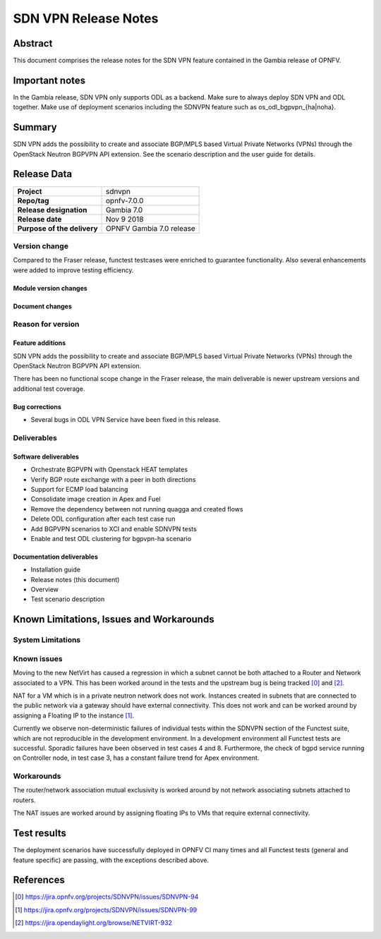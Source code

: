 .. _-os-odl-bgpvpn-noha:

.. _-os-odl-bgpvpn-ha:

.. This work is licensed under a Creative Commons Attribution 4.0 International License.
.. SPDX-License-Identifier: CC-BY-4.0
.. (c) Periyasamy Palanisamy <periyasamy.palanisamy@ericsson.com> and others

=====================
SDN VPN Release Notes
=====================


Abstract
========

This document comprises the release notes for the SDN VPN feature contained in the Gambia
release of OPNFV.

Important notes
===============

In the Gambia release, SDN VPN only supports ODL as a backend. Make sure to always deploy
SDN VPN and ODL together. Make use of deployment scenarios including the SDNVPN feature such
as os_odl_bgpvpn_{ha|noha}.

Summary
=======

SDN VPN adds the possibility to create and associate BGP/MPLS based
Virtual Private Networks (VPNs) through the OpenStack Neutron BGPVPN API
extension. See the scenario description and the user guide for details.


Release Data
============

+--------------------------------------+-------------------------------------------+
| **Project**                          | sdnvpn                                    |
|                                      |                                           |
+--------------------------------------+-------------------------------------------+
| **Repo/tag**                         | opnfv-7.0.0                               |
|                                      |                                           |
+--------------------------------------+-------------------------------------------+
| **Release designation**              | Gambia 7.0                                |
|                                      |                                           |
+--------------------------------------+-------------------------------------------+
| **Release date**                     | Nov 9 2018                                |
|                                      |                                           |
+--------------------------------------+-------------------------------------------+
| **Purpose of the delivery**          | OPNFV Gambia 7.0 release                  |
|                                      |                                           |
+--------------------------------------+-------------------------------------------+

Version change
--------------

Compared to the Fraser release, functest testcases were enriched to guarantee functionality.
Also several enhancements were added to improve testing efficiency.

Module version changes
~~~~~~~~~~~~~~~~~~~~~~
.. ODL has been upgraded to Nitrogen.

Document changes
~~~~~~~~~~~~~~~~

Reason for version
------------------

Feature additions
~~~~~~~~~~~~~~~~~

SDN VPN adds the possibility to create and associate BGP/MPLS based
Virtual Private Networks (VPNs) through the OpenStack Neutron BGPVPN
API extension.

There has been no functional scope change in the Fraser release, the
main deliverable is newer upstream versions and additional test
coverage.


Bug corrections
~~~~~~~~~~~~~~~

- Several bugs in ODL VPN Service have been fixed in this release.

Deliverables
------------

Software deliverables
~~~~~~~~~~~~~~~~~~~~~

- Orchestrate BGPVPN with Openstack HEAT templates
- Verify BGP route exchange with a peer in both directions
- Support for ECMP load balancing
- Consolidate image creation in Apex and Fuel
- Remove the dependency between not running quagga and created flows
- Delete ODL configuration after each test case run
- Add BGPVPN scenarios to XCI and enable SDNVPN tests
- Enable and test ODL clustering for bgpvpn-ha scenario


Documentation deliverables
~~~~~~~~~~~~~~~~~~~~~~~~~~

- Installation guide
- Release notes (this document)
- Overview
- Test scenario description

Known Limitations, Issues and Workarounds
=========================================


System Limitations
------------------

Known issues
------------

Moving to the new NetVirt has caused a regression in which a subnet
cannot be both attached to a Router and Network associated to a VPN.
This has been worked around in the tests and the upstream bug is being
tracked [0]_ and [2]_.

NAT for a VM which is in a private neutron network does not work. Instances
created in subnets that are connected to the public network via a gateway
should have external connectivity. This does not work and can be worked
around by assigning a Floating IP to the instance [1]_.

Currently we observe non-deterministic failures of individual tests within the
SDNVPN section of the Functest suite, which are not reproducible in the development
environment. In a development environment all Functest tests are successful.
Sporadic failures have been observed in test cases 4 and 8. Furthermore, the
check of bgpd service running on Controller node, in test case 3, has a constant
failure trend for Apex environment.

Workarounds
-----------

The router/network association mutual exclusivity is worked around
by not network associating subnets attached to routers.

The NAT issues are worked around by assigning floating IPs to VMs that require
external connectivity.

Test results
============

The deployment scenarios have successfully deployed in OPNFV CI many
times and all Functest tests (general and feature specific) are passing,
with the exceptions described above.

References
==========
.. [0] https://jira.opnfv.org/projects/SDNVPN/issues/SDNVPN-94
.. [1] https://jira.opnfv.org/projects/SDNVPN/issues/SDNVPN-99
.. [2] https://jira.opendaylight.org/browse/NETVIRT-932
